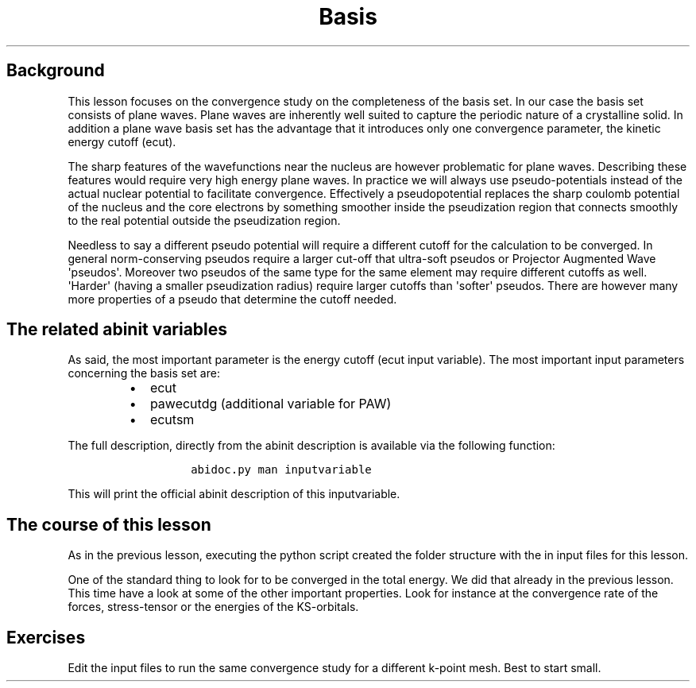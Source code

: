 .TH Basis "" "" "set convergence study and some more on flows, works, and tasks."
.SH Background
.PP
This lesson focuses on the convergence study on the completeness of the
basis set.
In our case the basis set consists of plane waves.
Plane waves are inherently well suited to capture the periodic nature of
a crystalline solid.
In addition a plane wave basis set has the advantage that it introduces
only one convergence parameter, the kinetic energy cutoff (ecut).
.PP
The sharp features of the wavefunctions near the nucleus are however
problematic for plane waves.
Describing these features would require very high energy plane waves.
In practice we will always use pseudo\-potentials instead of the actual
nuclear potential to facilitate convergence.
Effectively a pseudopotential replaces the sharp coulomb potential of
the nucleus and the core electrons by something smoother inside the
pseudization region that connects smoothly to the real potential outside
the pseudization region.
.PP
Needless to say a different pseudo potential will require a different
cutoff for the calculation to be converged.
In general norm\-conserving pseudos require a larger cut\-off that
ultra\-soft pseudos or Projector Augmented Wave \[aq]pseudos\[aq].
Moreover two pseudos of the same type for the same element may require
different cutoffs as well.
\[aq]Harder\[aq] (having a smaller pseudization radius) require larger
cutoffs than \[aq]softer\[aq] pseudos.
There are however many more properties of a pseudo that determine the
cutoff needed.
.SH The related abinit variables
.PP
As said, the most important parameter is the energy cutoff (ecut input
variable).
The most important input parameters concerning the basis set are:
.RS
.IP \[bu] 2
ecut
.IP \[bu] 2
pawecutdg (additional variable for PAW)
.IP \[bu] 2
ecutsm
.RE
.PP
The full description, directly from the abinit description is available
via the following function:
.RS
.IP
.nf
\f[C]
abidoc.py\ man\ inputvariable
\f[]
.fi
.RE
.PP
This will print the official abinit description of this inputvariable.
.SH The course of this lesson
.PP
As in the previous lesson, executing the python script created the
folder structure with the in input files for this lesson.
.PP
One of the standard thing to look for to be converged in the total
energy.
We did that already in the previous lesson.
This time have a look at some of the other important properties.
Look for instance at the convergence rate of the forces, stress\-tensor
or the energies of the KS\-orbitals.
.SH Exercises
.PP
Edit the input files to run the same convergence study for a different
k\-point mesh.
Best to start small.
